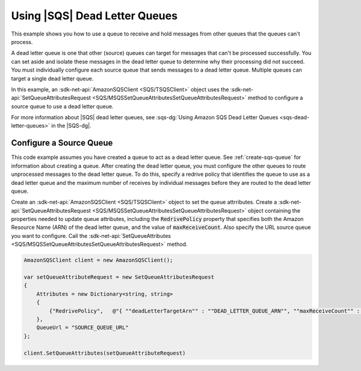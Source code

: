 .. Copyright 2010-2018 Amazon.com, Inc. or its affiliates. All Rights Reserved.

   This work is licensed under a Creative Commons Attribution-NonCommercial-ShareAlike 4.0
   International License (the "License"). You may not use this file except in compliance with the
   License. A copy of the License is located at http://creativecommons.org/licenses/by-nc-sa/4.0/.

   This file is distributed on an "AS IS" BASIS, WITHOUT WARRANTIES OR CONDITIONS OF ANY KIND,
   either express or implied. See the License for the specific language governing permissions and
   limitations under the License.

.. _using-dead-letter-queues:

##############################
Using |SQS| Dead Letter Queues
##############################

This example shows you how to use a queue to receive and hold messages from other queues that the
queues can't process.

A dead letter queue is one that other (source) queues can target for messages that can't be processed
successfully. You can set aside and isolate these messages in the dead letter queue to determine why
their processing did not succeed. You must individually configure each source queue that sends messages
to a dead letter queue. Multiple queues can target a single dead letter queue.

In this example, an :sdk-net-api:`AmazonSQSClient <SQS/TSQSClient>` object uses the
:sdk-net-api:`SetQueueAttributesRequest <SQS/MSQSSetQueueAttributesSetQueueAttributesRequest>`
method to configure a source queue to use a dead letter queue.

For more information about |SQS| dead letter queues, see
:sqs-dg:`Using Amazon SQS Dead Letter Queues <sqs-dead-letter-queues>`
in the |SQS-dg|.

Configure a Source Queue
========================

This code example assumes you have created a queue to act as a dead letter queue. See :ref:`create-sqs-queue`
for information about creating a queue. After creating the dead letter queue, you must configure the
other queues to route unprocessed messages to the dead letter queue. To do this, specify a redrive
policy that identifies the queue to use as a dead letter queue and the maximum number of receives by
individual messages before they are routed to the dead letter queue.

Create an :sdk-net-api:`AmazonSQSClient <SQS/TSQSClient>` object to set the queue attrributes. Create
a :sdk-net-api:`SetQueueAttributesRequest <SQS/MSQSSetQueueAttributesSetQueueAttributesRequest>` object
containing the properties needed to update queue attributes, including the :code:`RedrivePolicy` property
that specifies both the Amazon Resource Name (ARN) of the dead letter queue, and the value of :code:`maxReceiveCount`. Also specify the URL source queue you want to configure. Call the 
:sdk-net-api:`SetQueueAttributes <SQS/MSQSSetQueueAttributesSetQueueAttributesRequest>` method.

.. code-block:: c#

            AmazonSQSClient client = new AmazonSQSClient();

            var setQueueAttributeRequest = new SetQueueAttributesRequest
            {
                Attributes = new Dictionary<string, string>
                {
                    {"RedrivePolicy",   @"{ ""deadLetterTargetArn"" : ""DEAD_LETTER_QUEUE_ARN"", ""maxReceiveCount"" : ""10""}" }
                },
                QueueUrl = "SOURCE_QUEUE_URL"
            };

            client.SetQueueAttributes(setQueueAttributeRequest)
